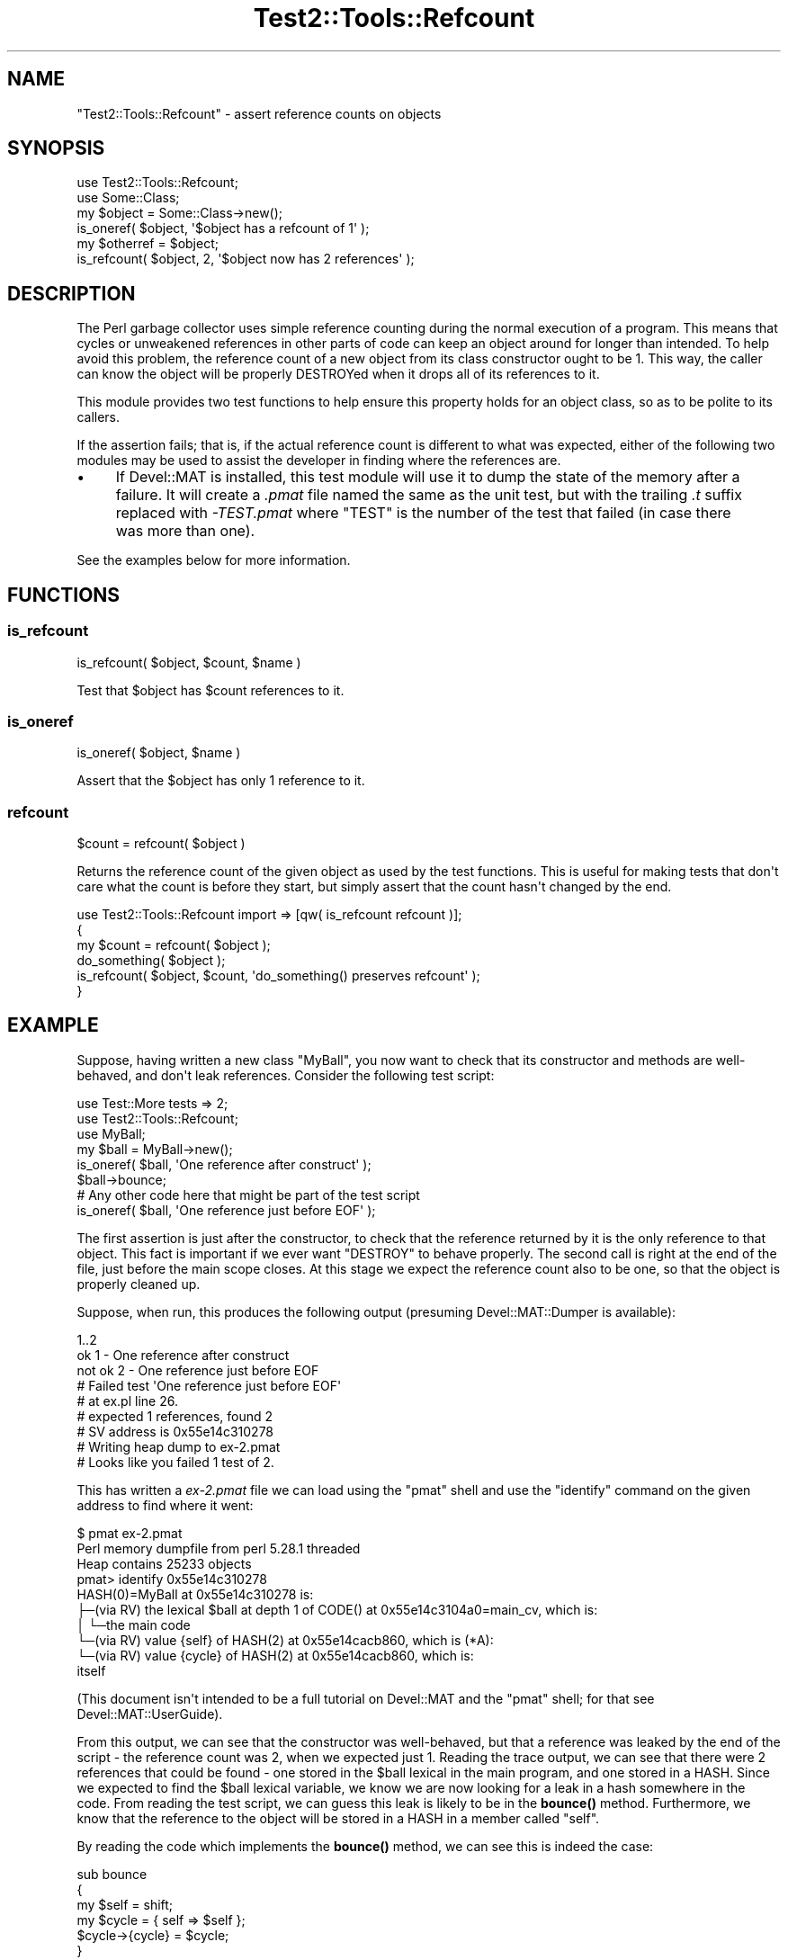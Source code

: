 .\" -*- mode: troff; coding: utf-8 -*-
.\" Automatically generated by Pod::Man v6.0.2 (Pod::Simple 3.45)
.\"
.\" Standard preamble:
.\" ========================================================================
.de Sp \" Vertical space (when we can't use .PP)
.if t .sp .5v
.if n .sp
..
.de Vb \" Begin verbatim text
.ft CW
.nf
.ne \\$1
..
.de Ve \" End verbatim text
.ft R
.fi
..
.\" \*(C` and \*(C' are quotes in nroff, nothing in troff, for use with C<>.
.ie n \{\
.    ds C` ""
.    ds C' ""
'br\}
.el\{\
.    ds C`
.    ds C'
'br\}
.\"
.\" Escape single quotes in literal strings from groff's Unicode transform.
.ie \n(.g .ds Aq \(aq
.el       .ds Aq '
.\"
.\" If the F register is >0, we'll generate index entries on stderr for
.\" titles (.TH), headers (.SH), subsections (.SS), items (.Ip), and index
.\" entries marked with X<> in POD.  Of course, you'll have to process the
.\" output yourself in some meaningful fashion.
.\"
.\" Avoid warning from groff about undefined register 'F'.
.de IX
..
.nr rF 0
.if \n(.g .if rF .nr rF 1
.if (\n(rF:(\n(.g==0)) \{\
.    if \nF \{\
.        de IX
.        tm Index:\\$1\t\\n%\t"\\$2"
..
.        if !\nF==2 \{\
.            nr % 0
.            nr F 2
.        \}
.    \}
.\}
.rr rF
.\"
.\" Required to disable full justification in groff 1.23.0.
.if n .ds AD l
.\" ========================================================================
.\"
.IX Title "Test2::Tools::Refcount 3"
.TH Test2::Tools::Refcount 3 2025-05-28 "perl v5.41.13" "Perl Programmers Reference Guide"
.\" For nroff, turn off justification.  Always turn off hyphenation; it makes
.\" way too many mistakes in technical documents.
.if n .ad l
.nh
.SH NAME
"Test2::Tools::Refcount" \- assert reference counts on objects
.SH SYNOPSIS
.IX Header "SYNOPSIS"
.Vb 1
\&   use Test2::Tools::Refcount;
\&
\&   use Some::Class;
\&   my $object = Some::Class\->new();
\&
\&   is_oneref( $object, \*(Aq$object has a refcount of 1\*(Aq );
\&
\&   my $otherref = $object;
\&
\&   is_refcount( $object, 2, \*(Aq$object now has 2 references\*(Aq );
.Ve
.SH DESCRIPTION
.IX Header "DESCRIPTION"
The Perl garbage collector uses simple reference counting during the normal
execution of a program. This means that cycles or unweakened references in
other parts of code can keep an object around for longer than intended. To
help avoid this problem, the reference count of a new object from its class
constructor ought to be 1. This way, the caller can know the object will be
properly DESTROYed when it drops all of its references to it.
.PP
This module provides two test functions to help ensure this property holds
for an object class, so as to be polite to its callers.
.PP
If the assertion fails; that is, if the actual reference count is different to
what was expected, either of the following two modules may be used to assist
the developer in finding where the references are.
.IP \(bu 4
If Devel::MAT is installed, this test module will use it to dump the state
of the memory after a failure. It will create a \fI.pmat\fR file named the same
as the unit test, but with the trailing \fI.t\fR suffix replaced with
\&\fI\-TEST.pmat\fR where \f(CW\*(C`TEST\*(C'\fR is the number of the test that failed (in case
there was more than one).
.PP
See the examples below for more information.
.SH FUNCTIONS
.IX Header "FUNCTIONS"
.SS is_refcount
.IX Subsection "is_refcount"
.Vb 1
\&   is_refcount( $object, $count, $name )
.Ve
.PP
Test that \f(CW$object\fR has \f(CW$count\fR references to it.
.SS is_oneref
.IX Subsection "is_oneref"
.Vb 1
\&   is_oneref( $object, $name )
.Ve
.PP
Assert that the \f(CW$object\fR has only 1 reference to it.
.SS refcount
.IX Subsection "refcount"
.Vb 1
\&   $count = refcount( $object )
.Ve
.PP
Returns the reference count of the given object as used by the test functions.
This is useful for making tests that don\*(Aqt care what the count is before they
start, but simply assert that the count hasn\*(Aqt changed by the end.
.PP
.Vb 3
\&   use Test2::Tools::Refcount import => [qw( is_refcount refcount )];
\&   {
\&      my $count = refcount( $object );
\&
\&      do_something( $object );
\&
\&      is_refcount( $object, $count, \*(Aqdo_something() preserves refcount\*(Aq );
\&   }
.Ve
.SH EXAMPLE
.IX Header "EXAMPLE"
Suppose, having written a new class \f(CW\*(C`MyBall\*(C'\fR, you now want to check that its
constructor and methods are well\-behaved, and don\*(Aqt leak references. Consider
the following test script:
.PP
.Vb 2
\&   use Test::More tests => 2;
\&   use Test2::Tools::Refcount;
\&
\&   use MyBall;
\&
\&   my $ball = MyBall\->new();
\&   is_oneref( $ball, \*(AqOne reference after construct\*(Aq );
\&
\&   $ball\->bounce;
\&
\&   # Any other code here that might be part of the test script
\&
\&   is_oneref( $ball, \*(AqOne reference just before EOF\*(Aq );
.Ve
.PP
The first assertion is just after the constructor, to check that the reference
returned by it is the only reference to that object. This fact is important if
we ever want \f(CW\*(C`DESTROY\*(C'\fR to behave properly. The second call is right at the
end of the file, just before the main scope closes. At this stage we expect
the reference count also to be one, so that the object is properly cleaned up.
.PP
Suppose, when run, this produces the following output (presuming
Devel::MAT::Dumper is available):
.PP
.Vb 9
\&   1..2
\&   ok 1 \- One reference after construct
\&   not ok 2 \- One reference just before EOF
\&   #   Failed test \*(AqOne reference just before EOF\*(Aq
\&   #   at ex.pl line 26.
\&   #   expected 1 references, found 2
\&   # SV address is 0x55e14c310278
\&   # Writing heap dump to ex\-2.pmat
\&   # Looks like you failed 1 test of 2.
.Ve
.PP
This has written a \fIex\-2.pmat\fR file we can load using the \f(CW\*(C`pmat\*(C'\fR shell and
use the \f(CW\*(C`identify\*(C'\fR command on the given address to find where it went:
.PP
.Vb 10
\&   $ pmat ex\-2.pmat 
\&   Perl memory dumpfile from perl 5.28.1 threaded
\&   Heap contains 25233 objects
\&   pmat> identify 0x55e14c310278
\&   HASH(0)=MyBall at 0x55e14c310278 is:
\&   ├─(via RV) the lexical $ball at depth 1 of CODE() at 0x55e14c3104a0=main_cv, which is:
\&   │ └─the main code
\&   └─(via RV) value {self} of HASH(2) at 0x55e14cacb860, which is (*A):
\&     └─(via RV) value {cycle} of HASH(2) at 0x55e14cacb860, which is:
\&       itself
.Ve
.PP
(This document isn\*(Aqt intended to be a full tutorial on Devel::MAT and the
\&\f(CW\*(C`pmat\*(C'\fR shell; for that see Devel::MAT::UserGuide).
.PP
From this output, we can see that the constructor was well\-behaved, but that a
reference was leaked by the end of the script \- the reference count was 2,
when we expected just 1. Reading the trace output, we can see that there were
2 references that could be found \- one stored in the \f(CW$ball\fR lexical in the main
program, and one stored in a HASH. Since we expected to find the \f(CW$ball\fR lexical
variable, we know we are now looking for a leak in a hash somewhere in the
code. From reading the test script, we can guess this leak is likely to be in
the \fBbounce()\fR method. Furthermore, we know that the reference to the object
will be stored in a HASH in a member called \f(CW\*(C`self\*(C'\fR.
.PP
By reading the code which implements the \fBbounce()\fR method, we can see this is
indeed the case:
.PP
.Vb 6
\&   sub bounce
\&   {
\&      my $self = shift;
\&      my $cycle = { self => $self };
\&      $cycle\->{cycle} = $cycle;
\&   }
.Ve
.PP
From reading the tracing output, we find that the HASH this object is
referenced in also contains a reference to itself, in a member called
\&\f(CW\*(C`cycle\*(C'\fR. This comes from the last line in this function, a line that
purposely created a cycle, to demonstrate the point. While a real program
probably wouldn\*(Aqt do anything quite this obvious, the trace would still be
useful in finding the likely cause of the leak.
.PP
If \f(CW\*(C`Devel::MAT::Dumper\*(C'\fR is not available, then these detailed traces will not
be produced. The basic reference count testing will still take place, but a
smaller message will be produced:
.PP
.Vb 7
\&   1..2
\&   ok 1 \- One reference after construct
\&   not ok 2 \- One reference just before EOF
\&   #   Failed test \*(AqOne reference just before EOF\*(Aq
\&   #   at demo.pl line 16.
\&   #   expected 1 references, found 2
\&   # Looks like you failed 1 test of 2.
.Ve
.SH BUGS
.IX Header "BUGS"
.IP \(bu 4
Temporaries created on the stack
.Sp
Code which creates temporaries on the stack, to be released again when the
called function returns does not work correctly on perl 5.8 (and probably
before). Examples such as
.Sp
.Vb 1
\&   is_oneref( [] );
.Ve
.Sp
may fail and claim a reference count of 2 instead.
.Sp
Passing a variable such as
.Sp
.Vb 2
\&   my $array = [];
\&   is_oneref( $array );
.Ve
.Sp
works fine. Because of the intention of this test module; that is, to assert
reference counts on some object stored in a variable during the lifetime of
the test script, this is unlikely to cause any problems.
.SH ACKNOWLEDGEMENTS
.IX Header "ACKNOWLEDGEMENTS"
Peter Rabbitson <ribasushi@cpan.org> \- for suggesting using core\*(Aqs \f(CW\*(C`B\*(C'\fR
instead of \f(CW\*(C`Devel::Refcount\*(C'\fR to obtain refcounts
.SH AUTHOR
.IX Header "AUTHOR"
Paul Evans <leonerd@leonerd.org.uk>
